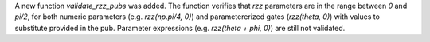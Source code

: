 A new function `validate_rzz_pubs` was added. The function verifies that `rzz` parameters are in the range between `0` and `pi/2`, for both numeric parameters (e.g. `rzz(np.pi/4, 0)`) and parametererized gates (`rzz(theta, 0)`) with values to substitute provided in the pub. Parameter expressions (e.g. `rzz(theta + phi, 0)`) are still not validated.
